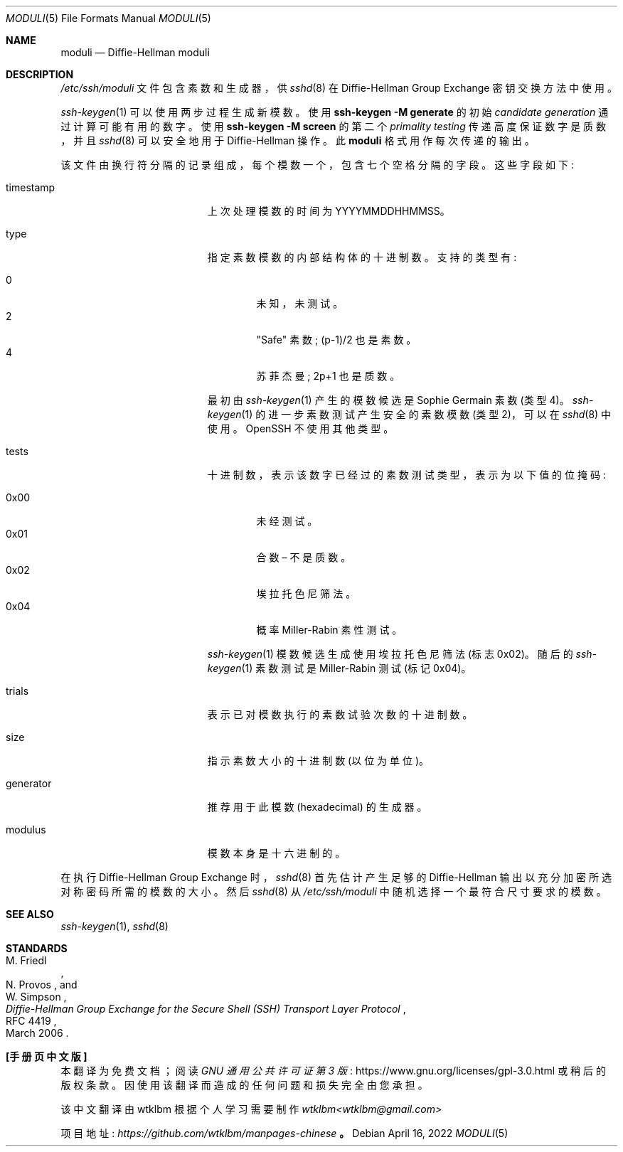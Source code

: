 .\" -*- coding: UTF-8 -*-
.\"	$OpenBSD: moduli.5,v 1.19 2022/04/16 04:30:10 dtucker Exp $
.\"
.\" Copyright (c) 2008 Damien Miller <djm@mindrot.org>
.\"
.\" Permission to use, copy, modify, and distribute this software for any
.\" purpose with or without fee is hereby granted, provided that the above
.\" copyright notice and this permission notice appear in all copies.
.\"
.\" THE SOFTWARE IS PROVIDED "AS IS" AND THE AUTHOR DISCLAIMS ALL WARRANTIES
.\" WITH REGARD TO THIS SOFTWARE INCLUDING ALL IMPLIED WARRANTIES OF
.\" MERCHANTABILITY AND FITNESS. IN NO EVENT SHALL THE AUTHOR BE LIABLE FOR
.\" ANY SPECIAL, DIRECT, INDIRECT, OR CONSEQUENTIAL DAMAGES OR ANY DAMAGES
.\" WHATSOEVER RESULTING FROM LOSS OF USE, DATA OR PROFITS, WHETHER IN AN
.\" ACTION OF CONTRACT, NEGLIGENCE OR OTHER TORTIOUS ACTION, ARISING OUT OF
.\" OR IN CONNECTION WITH THE USE OR PERFORMANCE OF THIS SOFTWARE.
.\"*******************************************************************
.\"
.\" This file was generated with po4a. Translate the source file.
.\"
.\"*******************************************************************
.Dd $Mdocdate: April 16 2022 $
.Dt MODULI 5
.Os
.Sh NAME
.Nm moduli
.Nd Diffie-Hellman moduli
.Sh DESCRIPTION
.Pa /etc/ssh/moduli
文件包含素数和生成器，供
.Xr sshd 8
在 Diffie-Hellman Group
Exchange 密钥交换方法中使用。
.Pp
.Xr ssh-keygen 1
可以使用两步过程生成新模数。 使用
.Ic ssh-keygen -M generate
的初始
.Em candidate generation
通过计算可能有用的数字。 使用
.Ic ssh-keygen -M screen
的第二个
.Em primality testing
传递高度保证数字是质数，并且
.Xr sshd 8
可以安全地用于 Diffie-Hellman
操作。 此
.Nm
格式用作每次传递的输出。
.Pp
该文件由换行符分隔的记录组成，每个模数一个，包含七个空格分隔的字段。 这些字段如下:
.Bl -tag -width Description -offset indent
.It timestamp
上次处理模数的时间为 YYYYMMDDHHMMSS。
.It type
指定素数模数的内部结构体的十进制数。 支持的类型有:
.Pp
.Bl -tag -width 0x00 -compact
.It 0
未知，未测试。
.It 2
"Safe" 素数; (p-1)/2 也是素数。
.It 4
苏菲杰曼; 2p+1 也是质数。
.El
.Pp
最初由
.Xr ssh-keygen 1
产生的模数候选是 Sophie Germain 素数 (类型 4)。
.Xr ssh-keygen 1
的进一步素数测试产生安全的素数模数 (类型 2)，可以在
.Xr sshd 8
中使用。 OpenSSH 不使用其他类型。
.It tests
十进制数，表示该数字已经过的素数测试类型，表示为以下值的位掩码:
.Pp
.Bl -tag -width 0x00 -compact
.It 0x00
未经测试。
.It 0x01
合数 \(en 不是质数。
.It 0x02
埃拉托色尼筛法。
.It 0x04
概率 Miller-Rabin 素性测试。
.El
.Pp
.Xr ssh-keygen 1
模数候选生成使用埃拉托色尼筛法 (标志 0x02)。 随后的
.Xr ssh-keygen 1
素数测试是
Miller-Rabin 测试 (标记 0x04)。
.It trials
表示已对模数执行的素数试验次数的十进制数。
.It size
指示素数大小的十进制数 (以位为单位)。
.It generator
推荐用于此模数 (hexadecimal) 的生成器。
.It modulus
模数本身是十六进制的。
.El
.Pp
在执行 Diffie-Hellman Group Exchange 时，
.Xr sshd 8
首先估计产生足够的 Diffie-Hellman
输出以充分加密所选对称密码所需的模数的大小。 然后
.Xr sshd 8
从
.Fa /etc/ssh/moduli
中随机选择一个最符合尺寸要求的模数。
.Sh SEE ALSO
.Xr ssh-keygen 1 ,
.Xr sshd 8
.Sh STANDARDS
.Rs
.%A M. Friedl
.%A N. Provos
.%A W. Simpson
.%D March 2006
.%R RFC 4419
.%T Diffie-Hellman Group Exchange for the Secure Shell (SSH) Transport Layer Protocol
.Re
.Pp
.Sh [手册页中文版]
.Pp
本翻译为免费文档；阅读
.Lk https://www.gnu.org/licenses/gpl-3.0.html GNU 通用公共许可证第 3 版
或稍后的版权条款。因使用该翻译而造成的任何问题和损失完全由您承担。
.Pp
该中文翻译由 wtklbm 根据个人学习需要制作
.Mt wtklbm<wtklbm@gmail.com>
.Pp
项目地址:
.Mt https://github.com/wtklbm/manpages-chinese
.Me 。

